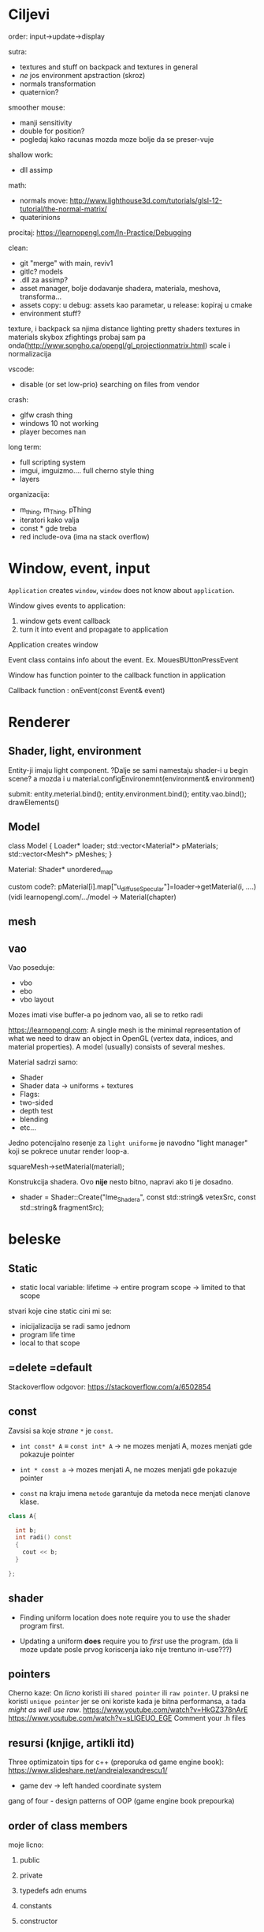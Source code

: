 * Ciljevi

order: input->update->display

sutra:
    - textures and stuff on backpack and textures in general
    - /ne/ jos environment apstraction (skroz)
    - normals transformation
    - quaternion?

smoother mouse:
 - manji sensitivity
 - double for position?
 - pogledaj kako racunas mozda moze bolje da se preser-vuje

shallow work:
 - dll assimp

math:
 - normals move: http://www.lighthouse3d.com/tutorials/glsl-12-tutorial/the-normal-matrix/
 - quaterinions

procitaj: https://learnopengl.com/In-Practice/Debugging

clean:
 - git "merge" with main, reviv1
 - gitlc? models
 - .dll za assimp?
 - asset manager, bolje dodavanje shadera, materiala, meshova, transforma...
 - assets copy: u debug: assets kao parametar, u release: kopiraj u cmake
 - environment stuff?

texture, i backpack sa njima
distance lighting
pretty shaders
textures in materials
skybox
zfightings probaj sam pa onda(http://www.songho.ca/opengl/gl_projectionmatrix.html)
scale i normalizacija

vscode:
 - disable (or set low-prio) searching on files from vendor

crash:
 - glfw crash thing
 - windows 10 not working
 - player becomes nan

long term:
    - full scripting system
    - imgui, imguizmo.... full cherno style thing
    - layers

organizacija:
 - m_thing, m_Thing, pThing
 - iteratori kako valja
 - const * gde treba
 - red include-ova (ima na stack overflow)
      
* Window, event, input

=Application= creates =window=, =window= does not know about =application=.

Window gives events to application:
 1. window gets event callback
 2. turn it into event and propagate to application

Application creates window

Event class contains info about the event. Ex. MouesBUttonPressEvent

Window has function pointer to the callback function in application 

Callback function : onEvent(const Event& event)

* Renderer
** Shader, light, environment

Entity-ji imaju light component. ?Dalje se sami namestaju shader-i u begin scene? a mozda i u material.configEnvironemnt(environment& environment)

submit:
 entity.meterial.bind();
 entity.environment.bind();
 entity.vao.bind();
 drawElements()


** Model

class Model
{
Loader* loader;
std::vector<Material*> pMaterials;
std::vector<Mesh*> pMeshes;
}

Material:
 Shader*
 unordered_map

custom code?: pMaterial[i].map["u_diffuseSpecular"]=loader->getMaterial(i, ....) (vidi learnopengl.com/.../model -> Material(chapter)

** mesh

** vao

Vao poseduje:
 - vbo
 - ebo
 - vbo layout

Mozes imati vise buffer-a po jednom vao, ali se to retko radi

https://learnopengl.com: A single mesh is the minimal representation of what we need to draw an object in OpenGL (vertex data, indices, and material properties). A model (usually) consists of several meshes.



Material sadrzi samo:
    - Shader
    - Shader data -> uniforms + textures
    - Flags:
    - two-sided
    - depth test
    - blending
    - etc...

Jedno potencijalno resenje za =light uniforme= je navodno "light manager" koji se pokrece unutar render loop-a.

squareMesh->setMaterial(material);

Konstrukcija shadera. Ovo *nije* nesto bitno, napravi ako ti je dosadno.
  - shader = Shader::Create("Ime_Shadera", const std::string& vetexSrc, const std::string& fragmentSrc);

* beleske
** Static
- static local variable:
   lifetime -> entire program
   scope -> limited to that scope

stvari koje cine static cini mi se:
 - inicijalizacija se radi samo jednom
 - program life time
 - local to that scope

** =delete =default
Stackoverflow odgovor: https://stackoverflow.com/a/6502854

** const

Zavsisi sa koje /strane/ =*= je =const=.

- =int const* A= $\equiv$ =const int* A=   -> ne mozes menjati A, mozes menjati gde pokazuje pointer

- =int * const a=                    -> mozes menjati A, ne mozes menjati gde pokazuje pointer

- =const= na kraju imena =metode= garantuje da metoda nece menjati clanove klase.
#+begin_src cpp
  class A{

    int b;
    int radi() const
    {
      cout << b;
    }

  };
#+end_src

** shader
- Finding uniform location does note require you to use the shader program first.

- Updating a uniform *does* require you to /first/ use the program. (da li moze update posle prvog koriscenja iako nije trentuno in-use???)
** pointers
Cherno kaze: On /licno/ koristi ili =shared pointer= ili =raw pointer=. U praksi ne koristi =unique pointer= jer se oni koriste kada je bitna performansa, a tada /might as well use raw/.
https://www.youtube.com/watch?v=HkGZ378nArE
https://www.youtube.com/watch?v=sLlGEUO_EGE
Comment your .h files
** resursi (knjige, artikli itd)

Three optimizatoin tips for c++ (preporuka od game engine book): https://www.slideshare.net/andreialexandrescu1/
- game dev -> left handed coordinate system

gang of four - design patterns of OOP (game engine book prepourka)
** order of class members

moje licno:
    1. public
    2. private

    1. typedefs adn enums
    2. constants
    3. constructor
    4. destructor
    5. static methods
    6. methods
    7. static data member
    8. data member

* Ecs stuff
** entt api

- entt::entity entity = m_Registry.create(); //m_Registry $\approx$ scene, entt::entity = uint32_t

- m_Registry.emplace<TransformComponent>(entity); (RADI RETURN)
- m_Registry.emplace<TransformComponent>(entity, construstor_arguments); //https://www.youtube.com/watch?v=D4hz0wEB978&t=1304s @22:00

napravi =entity.add<TransformComponent>(constructor_args);= ili =EntityManager::add<TransformComponent>(entity, constructor_args)= (drugi je mozda komplikovan)

- m_Registry.remove<TransformComponent>(entity)

- m_Registry.clear()

- m_Registry.get<TransformComponent>(entity)

- if(m_Registry.has<TransformComponent>(entity))

TransformComponent& transform = m_Registry.emplace<TransformComponent>(entity, constructor_args); // *brutalno*
auto& transform = m_Registry.emplace<TransformComponent>(entity, constructor_args); // *brutalno*

Radi funkciju /onTransformConstruct/ na svakoj konstrukciji transforma.
    m_Registry.on_construct<TransformComponent>().connect<&onTransformConstruct>();
    m_Registry.on_destruct...
    m_Registry.on_destroy...
    m_Registry.on_update...
    m_Registry.on_replace...
            static void onTransformConstruct(entt:registry& registry, entt:entity entity);
   

*** Prolazenje/iteracija:

auto view = m_Registry.view<TransformComponent>();
for (auto entity: view)
{
    auto& TransformComponent = m_Registry.get<TransformComponent>(entity);
}

*iteracija kroz grupe*:
auto group = m_Registry.group<TransformComponent>(entt:get<MeshComponent>);
for (auto entity : group)
{
    auto&[transform, mesh] = group.get<TransformComponent, MeshComponent>(entity); // *C++ 17*
}

** cherno api

bool entity.hasComponent<TransformComponent>();

auto& squareColor = m_SquareEntity.GetComponent<SpriteRendererComponent>().Color; *RETURN TYPE Je T**

** 
za basic ecs (malkice bolja verzija mozda ovog mog, ili bar malo vise citka mozda): https://stackoverflow.com/questions/17058701/member-function-called-only-on-initialization-of-first-instance-of-a-class-c

https://github.com/SanderMertens/ecs-faq

*nemoj ga praviti*

- Najvrv da svaki =entity= moze da ima po jedan od svakog =component=, tako i profesionalni ecs radi.

- Svaki entity ima svoj ID.

- U listi komponenti, svaka komponenta ima svoj ID. Onda ces moci dobiti sve ostale informacije vezane za taj entity ID.

- U listi komponenti, svaka komponenta ima svoj =bool= koji oznacava da li da je sistem /ignorise/ (tojest da li je "obrisana") ili da je sistem koristi (renderuje/physics-uje itd...)

Proveravanje da li ima bilo koji broj komponenti u O(1):
    - Da bi proverio da li neki entity ima recimo: transform i mesh, radim preko *bit-flagova* i bit operaciaj, kazem entity.has(TRANSFORM_COMPONENT_FLAG & MESH_COMPONENT_FLAG)
Uzimanje pointer od komponente u O(1):
    - Samo /store-uj/ pointere ka svim komponentama.
-----

kompnente:

template T -> id komponente tipa T (idk) -> return pointer tipa T

* Refactor cummulation ideas

Staviti mnoge member funckcije da su =const= i da return-uju =const *=

thing -> m_Thing (ili mThing ili m_thing??) (vrv m_Thing)

transform -> cherno like transform

* Optimizacija

inline a lot of shit

Cach-iranje pozicija uniform-ova u shader-u pri kompajlovanju

Koristiti std::array umesto std::vector, zbog heap allocation shita - kaze Cherno. Ili napraviti svoju implementaciju vektora ili array-a

Za voxel based:
 - frustum culling
 - occlusion culling
 - rendering only visible faces
 - several articles and videos about it, heck there is even an stb library
 - ?sean's toolbox?

Batched rendering.

Instanced rendering.

SIMD operations.

Provertiti da li se mozda zovu neki construktori i desktruktori koji ne bi trebali (ne bi trebali skoro nijedan).

???? culling? Ne znam koja reci ide umesto "????".

staiviti inline na mesta gde funkcija samo return-uje.

* Long term ideje

camera.renderTarget(Entity)  ->  track-uje neki entity

class SpecificComponent : public Component
 static getName()
 static std::string name;

Svaki Component da ima svoj (ne virtualan) id.

In order to render a skeletal mesh, the game engine requires three distinct kinds of data:
1. the mesh itself,
2. the skeletal hierarchy (joint names, parent-child relationships and the
base pose the skeleton was in when it was originally bound to the mesh),
and
58 1. Introduction
3. one or more animation clips, which specify how the joints should move
over time.

* Resursi
https://antongerdelan.net/opengl/
https://open.gl/












































































































































































































































































































































































































































































































































































































































































































































































































































































































































































































































































































































































































































































































































































































































































































































































































































































































































































































































































































































































































































































































































































































































































































































































































































































































































































































































































































































































































































































































































































































































































































































































































































































































































































































































































































































































































































































































































































































































































































































































































































































































































































































































































































































































































































































































































































































































































































































































































































































































































































































































































































































































































































































































































































































































































































































































































































































































































































































































































































































































































































































































































































































































































































































































































































































































































































































































































































































































































































































































































































































































































































































































































































































































































































































































































































































































































































































































































































































































































































































































































































































































































































































































































































































































































































































































































































































































































































































































































































































































































































































































































































































































































































































































































































































































































































































































































































































































































































































































































































































































































































































































































































































































































































































































































































































































































































































































































































































































































































































































































































































































































































































































































































































































































































































































































































































































































































































































































































































































































































































































































































































































































































































































































































































































































































































































































































































































































































































































































































































































































































































































































































































































































































































































































































































































































































































































































































































































































































































